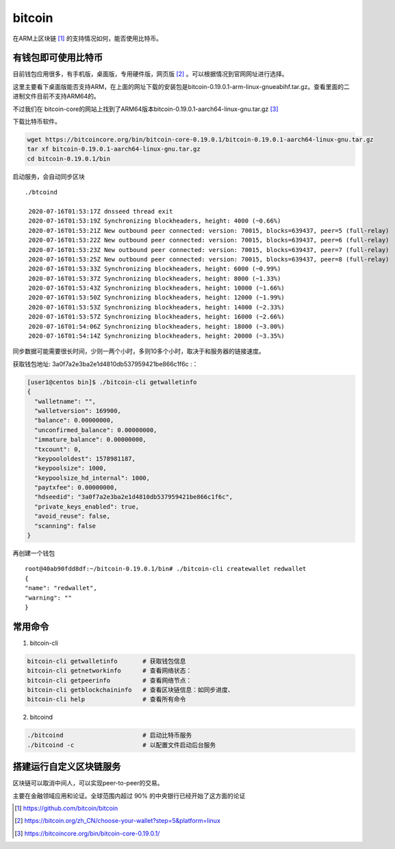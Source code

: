 *********************
bitcoin
*********************

在ARM上区块链 [#bitcoin_project]_ 的支持情况如何，能否使用比特币。


有钱包即可使用比特币
==================================

目前钱包应用很多，有手机版，桌面版，专用硬件版，网页版 [#bitcoin_client]_ 。可以根据情况到官网网址进行选择。

这里主要看下桌面版能否支持ARM，在上面的网址下载的安装包是bitcoin-0.19.0.1-arm-linux-gnueabihf.tar.gz。查看里面的二进制文件目前不支持ARM64的。

.. code-block: console

    [user1@centos bin]$ file bitcoind
    bitcoind: ELF 32-bit LSB shared object, ARM, version 1 (GNU/Linux), dynamically linked (uses shared libs), for GNU/Linux 3.2.0, BuildID[sha1]=898fff0cd7312aa245c99b1a61b288315c92e693, stripped
    [user1@centos bin]$

不过我们在 bitcoin-core的网站上找到了ARM64版本bitcoin-0.19.0.1-aarch64-linux-gnu.tar.gz [#bitcoin_arm64]_


下载比特币软件。

.. code-block:: console

    wget https://bitcoincore.org/bin/bitcoin-core-0.19.0.1/bitcoin-0.19.0.1-aarch64-linux-gnu.tar.gz
    tar xf bitcoin-0.19.0.1-aarch64-linux-gnu.tar.gz
    cd bitcoin-0.19.0.1/bin

启动服务，会自动同步区块 ::

   ./btcoind

    2020-07-16T01:53:17Z dnsseed thread exit
    2020-07-16T01:53:19Z Synchronizing blockheaders, height: 4000 (~0.66%)
    2020-07-16T01:53:21Z New outbound peer connected: version: 70015, blocks=639437, peer=5 (full-relay)
    2020-07-16T01:53:22Z New outbound peer connected: version: 70015, blocks=639437, peer=6 (full-relay)
    2020-07-16T01:53:23Z New outbound peer connected: version: 70015, blocks=639437, peer=7 (full-relay)
    2020-07-16T01:53:25Z New outbound peer connected: version: 70015, blocks=639437, peer=8 (full-relay)
    2020-07-16T01:53:33Z Synchronizing blockheaders, height: 6000 (~0.99%)
    2020-07-16T01:53:37Z Synchronizing blockheaders, height: 8000 (~1.33%)
    2020-07-16T01:53:43Z Synchronizing blockheaders, height: 10000 (~1.66%)
    2020-07-16T01:53:50Z Synchronizing blockheaders, height: 12000 (~1.99%)
    2020-07-16T01:53:53Z Synchronizing blockheaders, height: 14000 (~2.33%)
    2020-07-16T01:53:57Z Synchronizing blockheaders, height: 16000 (~2.66%)
    2020-07-16T01:54:06Z Synchronizing blockheaders, height: 18000 (~3.00%)
    2020-07-16T01:54:14Z Synchronizing blockheaders, height: 20000 (~3.35%)

同步数据可能需要很长时间，少则一两个小时，多则10多个小时，取决于和服务器的链接速度。

获取钱包地址: 3a0f7a2e3ba2e1d4810db537959421be866c1f6c :：

.. code-block:: console

    [user1@centos bin]$ ./bitcoin-cli getwalletinfo
    {
      "walletname": "",
      "walletversion": 169900,
      "balance": 0.00000000,
      "unconfirmed_balance": 0.00000000,
      "immature_balance": 0.00000000,
      "txcount": 0,
      "keypoololdest": 1578981187,
      "keypoolsize": 1000,
      "keypoolsize_hd_internal": 1000,
      "paytxfee": 0.00000000,
      "hdseedid": "3a0f7a2e3ba2e1d4810db537959421be866c1f6c",
      "private_keys_enabled": true,
      "avoid_reuse": false,
      "scanning": false
    }

再创建一个钱包 ::

    root@40ab90fdd8df:~/bitcoin-0.19.0.1/bin# ./bitcoin-cli createwallet redwallet
    {
    "name": "redwallet",
    "warning": ""
    }



常用命令
================================

1. bitcoin-cli

.. code-block:: shell

    bitcoin-cli getwalletinfo       # 获取钱包信息
    bitcoin-cli getnetworkinfo      # 查看网络状态：
    bitcoin-cli getpeerinfo         # 查看网络节点：
    bitcoin-cli getblockchaininfo   # 查看区块链信息：如同步进度、
    bitcoin-cli help                # 查看所有命令

2. bitcoind

.. code-block:: shell

    ./bitcoind                      # 启动比特币服务
    ./bitcoind -c                   # 以配置文件启动后台服务

搭建运行自定义区块链服务
=================================

区块链可以取消中间人，可以实现peer-to-peer的交易。

主要在金融领域应用和论证。全球范围内超过 90%
的中央银行已经开始了这方面的论证



.. [#bitcoin_project] https://github.com/bitcoin/bitcoin
.. [#bitcoin_client] https://bitcoin.org/zh_CN/choose-your-wallet?step=5&platform=linux
.. [#bitcoin_arm64] https://bitcoincore.org/bin/bitcoin-core-0.19.0.1/

